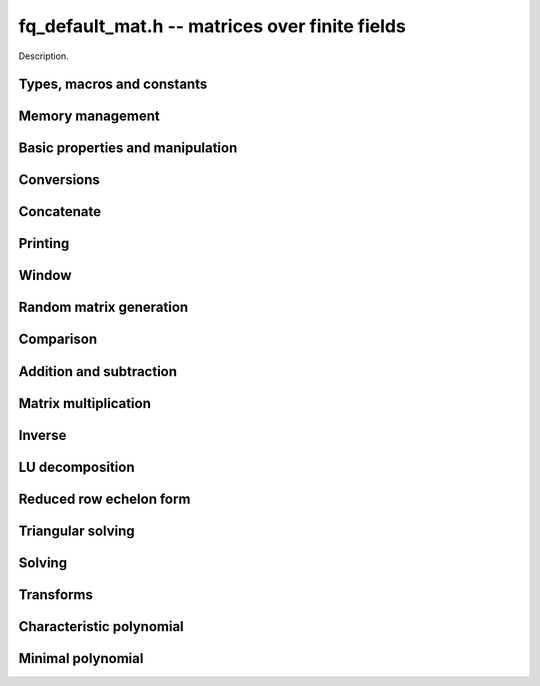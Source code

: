 .. _fq_default_mat:

**fq_default_mat.h** -- matrices over finite fields
===============================================================================

Description.

Types, macros and constants
-------------------------------------------------------------------------------

.. type:: fq_default_mat_t

    Description.

Memory management
--------------------------------------------------------------------------------


.. function:: void fq_default_mat_init(fq_default_mat_t mat, slong rows, slong cols, const fq_default_ctx_t ctx)

    Initialises ``mat`` to a ``rows``-by-``cols`` matrix with
    coefficients in `\mathbf{F}_{q}` given by ``ctx``. All elements
    are set to zero.

.. function:: void fq_default_mat_init_set(fq_default_mat_t mat, const fq_default_mat_t src, const fq_default_ctx_t ctx)

    Initialises ``mat`` and sets its dimensions and elements to
    those of ``src``.

.. function:: void fq_default_mat_clear(fq_default_mat_t mat, const fq_default_ctx_t ctx)

    Clears the matrix and releases any memory it used. The matrix
    cannot be used again until it is initialised. This function must be
    called exactly once when finished using an ``fq_default_mat_t`` object.

.. function:: void fq_default_mat_set(fq_default_mat_t mat, const fq_default_mat_t src, const fq_default_ctx_t ctx)

    Sets ``mat`` to a copy of ``src``. It is assumed
    that ``mat`` and ``src`` have identical dimensions.


Basic properties and manipulation
--------------------------------------------------------------------------------


.. function:: void fq_default_mat_entry(fq_default_t val, const fq_default_mat_t mat, slong i, slong j, const fq_default_ctx_t ctx)

    Directly accesses the entry in ``mat`` in row `i` and column `j`,
    indexed from zero by setting ``val`` to the value of that entry. No bounds
    checking is performed.

.. function:: void fq_default_mat_entry_set(fq_default_mat_t mat, slong i, slong j, const fq_default_t x, const fq_default_ctx_t ctx)

    Sets the entry in ``mat`` in row `i` and column `j` to ``x``.

.. function::  void fq_default_mat_entry_set_fmpz(fq_default_mat_t mat, slong i, slong j, const fmpz_t x, const fq_default_ctx_t ctx)

    Sets the entry in ``mat`` in row `i` and column `j` to ``x``.

.. function:: slong fq_default_mat_nrows(const fq_default_mat_t mat, const fq_default_ctx_t ctx)

    Returns the number of rows in ``mat``.

.. function:: slong fq_default_mat_ncols(const fq_default_mat_t mat, const fq_default_ctx_t ctx)

    Returns the number of columns in ``mat``.

.. function:: void fq_default_mat_swap(fq_default_mat_t mat1, fq_default_mat_t mat2, const fq_default_ctx_t ctx)

    Swaps two matrices. The dimensions of ``mat1`` and ``mat2``
    are allowed to be different.

.. function:: void fq_default_mat_zero(fq_default_mat_t mat, const fq_default_ctx_t ctx)

    Sets all entries of ``mat`` to 0.

.. function:: void fq_default_mat_one(fq_default_mat_t mat, const fq_default_ctx_t ctx)

    Sets the diagonal entries of ``mat`` to 1 and all other entries to 0.

.. function:: void fq_default_mat_swap_rows(fq_default_mat_t mat, slong * perm, slong r, slong s, const fq_default_ctx_t ctx)
    
    Swaps rows ``r`` and ``s`` of ``mat``.  If ``perm`` is non-``NULL``, the
    permutation of the rows will also be applied to ``perm``.

.. function:: void fq_default_mat_swap_cols(fq_default_mat_t mat, slong * perm, slong r, slong s, const fq_default_ctx_t ctx)
    
    Swaps columns ``r`` and ``s`` of ``mat``.  If ``perm`` is non-``NULL``, the
    permutation of the columns will also be applied to ``perm``.

.. function:: void fq_default_mat_invert_rows(fq_default_mat_t mat, slong * perm, const fq_default_ctx_t ctx)
    
    Swaps rows ``i`` and ``r - i`` of ``mat`` for ``0 <= i < r/2``, where
    ``r`` is the number of rows of ``mat``. If ``perm`` is non-``NULL``, the
    permutation of the rows will also be applied to ``perm``.

.. function:: void fq_default_mat_invert_cols(fq_default_mat_t mat, slong * perm, const fq_default_ctx_t ctx)
    
    Swaps columns ``i`` and ``c - i`` of ``mat`` for ``0 <= i < c/2``, where
    ``c`` is the number of columns of ``mat``. If ``perm`` is non-``NULL``, the
    permutation of the columns will also be applied to ``perm``.


Conversions
--------------------------------------------------------------------------------

.. function:: void fq_default_mat_set_nmod_mat(fq_default_mat_t mat1, const nmod_mat_t mat2, const fq_default_ctx_t ctx)

    Sets the matrix ``mat1`` to the matrix ``mat2``.

.. function:: void fq_default_mat_set_fmpz_mod_mat(fq_default_mat_t mat1, const fmpz_mod_mat_t mat2, const fq_default_ctx_t ctx)

    Sets the matrix ``mat1`` to the matrix ``mat2``.

.. function:: void fq_default_mat_set_fmpz_mat(fq_default_mat_t mat1, const fmpz_mat_t mat2, const fq_default_ctx_t ctx)

    Sets the matrix ``mat1`` to the matrix ``mat2``, reducing the entries
    modulo the characteristic of the finite field.


Concatenate
--------------------------------------------------------------------------------


.. function:: void fq_default_mat_concat_vertical(fq_default_mat_t res, const fq_default_mat_t mat1, const fq_default_mat_t mat2, const fq_default_ctx_t ctx)

    Sets ``res`` to vertical concatenation of (``mat1``, ``mat2``) in that order. Matrix dimensions : ``mat1`` : `m \times n`, ``mat2`` : `k \times n`, ``res`` : `(m + k) \times n`.

.. function:: void fq_default_mat_concat_horizontal(fq_default_mat_t res, const fq_default_mat_t mat1, const fq_default_mat_t mat2, const fq_default_ctx_t ctx)

    Sets ``res`` to horizontal concatenation of (``mat1``, ``mat2``) in that order. Matrix dimensions : ``mat1`` : `m \times n`, ``mat2`` : `m \times k`, ``res``  : `m \times (n + k)`.


Printing
--------------------------------------------------------------------------------


.. function:: int fq_default_mat_print_pretty(const fq_default_mat_t mat, const fq_default_ctx_t ctx)

    Pretty-prints ``mat`` to ``stdout``. A header is printed
    followed by the rows enclosed in brackets.

.. function:: int fq_default_mat_fprint_pretty(FILE * file, const fq_default_mat_t mat, const fq_default_ctx_t ctx)

    Pretty-prints ``mat`` to ``file``. A header is printed
    followed by the rows enclosed in brackets.

    In case of success, returns a positive value.  In case of failure,
    returns a non-positive value.

.. function:: int fq_default_mat_print(const fq_default_mat_t mat, const fq_default_ctx_t ctx)

    Prints ``mat`` to ``stdout``. A header is printed followed
    by the rows enclosed in brackets.

.. function:: int fq_default_mat_fprint(FILE * file, const fq_default_mat_t mat, const fq_default_ctx_t ctx)

    Prints ``mat`` to ``file``. A header is printed followed by
    the rows enclosed in brackets.

    In case of success, returns a positive value.  In case of failure,
    returns a non-positive value.


Window
--------------------------------------------------------------------------------


.. function:: void fq_default_mat_window_init(fq_default_mat_t window, const fq_default_mat_t mat, slong r1, slong c1, slong r2, slong c2, const fq_default_ctx_t ctx)

     Initializes the matrix ``window`` to be an ``r2 - r1`` by
     ``c2 - c1`` submatrix of ``mat`` whose ``(0,0)`` entry
     is the ``(r1, c1)`` entry of ``mat``.  The memory for the
     elements of ``window`` is shared with ``mat``.


.. function:: void fq_default_mat_window_clear(fq_default_mat_t window, const fq_default_ctx_t ctx)

     Clears the matrix ``window`` and releases any memory that it
     uses.  Note that the memory to the underlying matrix that
     ``window`` points to is not freed.



Random matrix generation
--------------------------------------------------------------------------------


.. function:: void fq_default_mat_randtest(fq_default_mat_t mat, flint_rand_t state, const fq_default_ctx_t ctx)

    Sets the elements of ``mat`` to random elements of
    `\mathbf{F}_{q}`, given by ``ctx``.

.. function:: int fq_default_mat_randpermdiag(fq_mat_t mat, flint_rand_t state, fq_struct * diag, slong n, const fq_ctx_t ctx)

    Sets ``mat`` to a random permutation of the diagonal matrix
    with `n` leading entries given by the vector ``diag``. It is
    assumed that the main diagonal of ``mat`` has room for at
    least `n` entries.

    Returns `0` or `1`, depending on whether the permutation is even
    or odd respectively.

.. function:: void fq_default_mat_randrank(fq_default_mat_t mat, flint_rand_t state, slong rank, const fq_default_ctx_t ctx)

    Sets ``mat`` to a random sparse matrix with the given rank,
    having exactly as many non-zero elements as the rank, with the
    non-zero elements being uniformly random elements of
    `\mathbf{F}_{q}`.

    The matrix can be transformed into a dense matrix with unchanged
    rank by subsequently calling :func:`fq_default_mat_randops`.

.. function:: void fq_default_mat_randops(fq_default_mat_t mat, slong count, flint_rand_t state, const fq_default_ctx_t ctx)

    Randomises ``mat`` by performing elementary row or column
    operations. More precisely, at most ``count`` random additions
    or subtractions of distinct rows and columns will be performed.
    This leaves the rank (and for square matrices, determinant)
    unchanged.

.. function:: void fq_default_mat_randtril(fq_default_mat_t mat, flint_rand_t state, int unit, const fq_default_ctx_t ctx)

    Sets ``mat`` to a random lower triangular matrix. If
    ``unit`` is 1, it will have ones on the main diagonal,
    otherwise it will have random nonzero entries on the main
    diagonal.

.. function:: void fq_default_mat_randtriu(fq_default_mat_t mat, flint_rand_t state, int unit, const fq_default_ctx_t ctx)

    Sets ``mat`` to a random upper triangular matrix. If
    ``unit`` is 1, it will have ones on the main diagonal,
    otherwise it will have random nonzero entries on the main
    diagonal.


Comparison
--------------------------------------------------------------------------------


.. function:: int fq_default_mat_equal(const fq_default_mat_t mat1, const fq_default_mat_t mat2, const fq_default_ctx_t ctx)

    Returns nonzero if mat1 and mat2 have the same dimensions and elements,
    and zero otherwise.

.. function:: int fq_default_mat_is_zero(const fq_default_mat_t mat, const fq_default_ctx_t ctx)

    Returns a non-zero value if all entries of ``mat`` are zero, and
    otherwise returns zero.

.. function:: int fq_default_mat_is_one(const fq_default_mat_t mat, const fq_default_ctx_t ctx)

    Returns a non-zero value if all diagonal entries of ``mat`` are one and
    all other entries are zero, and otherwise returns zero.

.. function:: int fq_default_mat_is_empty(const fq_default_mat_t mat, const fq_default_ctx_t ctx)

    Returns a non-zero value if the number of rows or the number of
    columns in ``mat`` is zero, and otherwise returns zero.

.. function:: int fq_default_mat_is_square(const fq_default_mat_t mat, const fq_default_ctx_t ctx)

    Returns a non-zero value if the number of rows is equal to the
    number of columns in ``mat``, and otherwise returns zero.




Addition and subtraction
--------------------------------------------------------------------------------


.. function:: void fq_default_mat_add(fq_default_mat_t C, const fq_default_mat_t A, const fq_default_mat_t B, const fq_default_ctx_t ctx)

    Computes `C = A + B`. Dimensions must be identical.

.. function:: void fq_default_mat_sub(fq_default_mat_t C, const fq_default_mat_t A, const fq_default_mat_t B, const fq_default_ctx_t ctx)

    Computes `C = A - B`. Dimensions must be identical.

.. function:: void fq_default_mat_neg(fq_default_mat_t A, const fq_default_mat_t B, const fq_default_ctx_t ctx)

    Sets `B = -A`. Dimensions must be identical.


Matrix multiplication
--------------------------------------------------------------------------------


.. function:: void fq_default_mat_mul(fq_default_mat_t C, const fq_default_mat_t A, const fq_default_mat_t B, const fq_default_ctx_t ctx)

    Sets `C = AB`. Dimensions must be compatible for matrix
    multiplication.  Aliasing is allowed. This function automatically chooses
    between classical and KS multiplication.

.. function:: void fq_default_mat_submul(fq_default_mat_t D, const fq_default_mat_t C, const fq_default_mat_t A, const fq_default_mat_t B, const fq_default_ctx_t ctx)

    Sets `D = C + AB`. `C` and `D` may be aliased with each other but
    not with `A` or `B`.


Inverse
--------------------------------------------------------------------------------


.. function:: int fq_default_mat_inv(fq_default_mat_t B, fq_default_mat_t A, const fq_default_ctx_t ctx)

    Sets `B = A^{-1}` and returns `1` if `A` is invertible. If `A` is singular,
    returns `0` and sets the elements of `B` to undefined values.

    `A` and `B` must be square matrices with the same dimensions.


LU decomposition
--------------------------------------------------------------------------------


.. function:: slong fq_default_mat_lu(slong * P, fq_default_mat_t A, int rank_check, const fq_default_ctx_t ctx)

    Computes a generalised LU decomposition `LU = PA` of a given
    matrix `A`, returning the rank of `A`.

    If `A` is a nonsingular square matrix, it will be overwritten with
    a unit diagonal lower triangular matrix `L` and an upper
    triangular matrix `U` (the diagonal of `L` will not be stored
    explicitly).

    If `A` is an arbitrary matrix of rank `r`, `U` will be in row
    echelon form having `r` nonzero rows, and `L` will be lower
    triangular but truncated to `r` columns, having implicit ones on
    the `r` first entries of the main diagonal. All other entries will
    be zero.

    If a nonzero value for ``rank_check`` is passed, the function
    will abandon the output matrix in an undefined state and return 0
    if `A` is detected to be rank-deficient.

    This function calls ``fq_default_mat_lu_recursive``.


Reduced row echelon form
--------------------------------------------------------------------------------


.. function:: slong fq_default_mat_rref(fq_default_mat_t A, const fq_default_ctx_t ctx)

    Puts `A` in reduced row echelon form and returns the rank of `A`.

    The rref is computed by first obtaining an unreduced row echelon
    form via LU decomposition and then solving an additional
    triangular system.


Triangular solving
--------------------------------------------------------------------------------


.. function:: void fq_default_mat_solve_tril(fq_default_mat_t X, const fq_default_mat_t L, const fq_default_mat_t B, int unit, const fq_default_ctx_t ctx)

    Sets `X = L^{-1} B` where `L` is a full rank lower triangular
    square matrix. If ``unit`` = 1, `L` is assumed to have ones on
    its main diagonal, and the main diagonal will not be read.  `X`
    and `B` are allowed to be the same matrix, but no other aliasing
    is allowed. Automatically chooses between the classical and
    recursive algorithms.

.. function:: void fq_default_mat_solve_triu(fq_default_mat_t X, const fq_default_mat_t U, const fq_default_mat_t B, int unit, const fq_default_ctx_t ctx)

    Sets `X = U^{-1} B` where `U` is a full rank upper triangular
    square matrix. If ``unit`` = 1, `U` is assumed to have ones on
    its main diagonal, and the main diagonal will not be read.  `X`
    and `B` are allowed to be the same matrix, but no other aliasing
    is allowed. Automatically chooses between the classical and
    recursive algorithms.


Solving
--------------------------------------------------------------------------------


.. function:: int fq_default_mat_solve(fq_default_mat_t X, const fq_default_mat_t A, const fq_default_mat_t B, const fq_default_ctx_t ctx)

    Solves the matrix-matrix equation `AX = B`.

    Returns `1` if `A` has full rank; otherwise returns `0` and sets the
    elements of `X` to undefined values.

    The matrix `A` must be square.
    
.. function:: int fq_default_mat_can_solve(fq_default_mat_t X, const fq_default_mat_t A, const fq_default_mat_t B, const fq_default_ctx_t ctx)

    Solves the matrix-matrix equation `AX = B` over `Fq`.

    Returns `1` if a solution exists; otherwise returns `0` and sets the
    elements of `X` to zero. If more than one solution exists, one of the
    valid solutions is given.

    There are no restrictions on the shape of `A` and it may be singular.


Transforms
--------------------------------------------------------------------------------


.. function:: void fq_default_mat_similarity(fq_default_mat_t M, slong r, fq_default_t d, const fq_default_ctx_t ctx)

    Applies a similarity transform to the `n\times n` matrix `M` in-place.

    If `P` is the `n\times n` identity matrix the zero entries of whose row
    `r` (`0`-indexed) have been replaced by `d`, this transform is equivalent
    to `M = P^{-1}MP`.

    Similarity transforms preserve the determinant, characteristic polynomial
    and minimal polynomial.

    The value `d` is required to be reduced modulo the modulus of the entries
    in the matrix.


Characteristic polynomial
--------------------------------------------------------------------------------


.. function:: void fq_default_mat_charpoly(fq_default_poly_t p, const fq_default_mat_t M, const fq_default_ctx_t ctx)

    Compute the characteristic polynomial `p` of the matrix `M`. The matrix
    is required to be square, otherwise an exception is raised.


Minimal polynomial
--------------------------------------------------------------------------------


.. function:: void fq_default_mat_minpoly(fq_default_poly_t p, const fq_default_mat_t M, const fq_default_ctx_t ctx)

    Compute the minimal polynomial `p` of the matrix `M`. The matrix
    is required to be square, otherwise an exception is raised.
